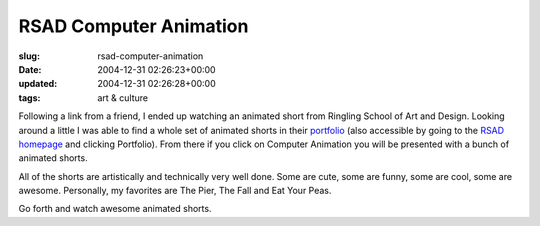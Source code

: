 RSAD Computer Animation
=======================

:slug: rsad-computer-animation
:date: 2004-12-31 02:26:23+00:00
:updated: 2004-12-31 02:26:28+00:00
:tags: art & culture

Following a link from a friend, I ended up watching an animated short
from Ringling School of Art and Design. Looking around a little I was
able to find a whole set of animated shorts in their
`portfolio <http://www.rsad.edu/indexfs.html?fc=openPortfolio>`__ (also
accessible by going to the `RSAD homepage <http://www.rsad.edu/>`__ and
clicking Portfolio). From there if you click on Computer Animation you
will be presented with a bunch of animated shorts.

All of the shorts are artistically and technically very well done. Some
are cute, some are funny, some are cool, some are awesome. Personally,
my favorites are The Pier, The Fall and Eat Your Peas.

Go forth and watch awesome animated shorts.
